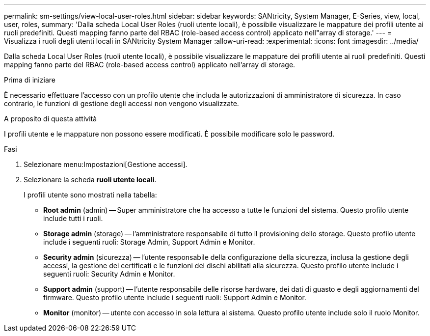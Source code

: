 ---
permalink: sm-settings/view-local-user-roles.html 
sidebar: sidebar 
keywords: SANtricity, System Manager, E-Series, view, local, user, roles, 
summary: 'Dalla scheda Local User Roles (ruoli utente locali), è possibile visualizzare le mappature dei profili utente ai ruoli predefiniti. Questi mapping fanno parte del RBAC (role-based access control) applicato nell"array di storage.' 
---
= Visualizza i ruoli degli utenti locali in SANtricity System Manager
:allow-uri-read: 
:experimental: 
:icons: font
:imagesdir: ../media/


[role="lead"]
Dalla scheda Local User Roles (ruoli utente locali), è possibile visualizzare le mappature dei profili utente ai ruoli predefiniti. Questi mapping fanno parte del RBAC (role-based access control) applicato nell'array di storage.

.Prima di iniziare
È necessario effettuare l'accesso con un profilo utente che includa le autorizzazioni di amministratore di sicurezza. In caso contrario, le funzioni di gestione degli accessi non vengono visualizzate.

.A proposito di questa attività
I profili utente e le mappature non possono essere modificati. È possibile modificare solo le password.

.Fasi
. Selezionare menu:Impostazioni[Gestione accessi].
. Selezionare la scheda *ruoli utente locali*.
+
I profili utente sono mostrati nella tabella:

+
** *Root admin* (admin) -- Super amministratore che ha accesso a tutte le funzioni del sistema. Questo profilo utente include tutti i ruoli.
** *Storage admin* (storage) -- l'amministratore responsabile di tutto il provisioning dello storage. Questo profilo utente include i seguenti ruoli: Storage Admin, Support Admin e Monitor.
** *Security admin* (sicurezza) -- l'utente responsabile della configurazione della sicurezza, inclusa la gestione degli accessi, la gestione dei certificati e le funzioni dei dischi abilitati alla sicurezza. Questo profilo utente include i seguenti ruoli: Security Admin e Monitor.
** *Support admin* (support) -- l'utente responsabile delle risorse hardware, dei dati di guasto e degli aggiornamenti del firmware. Questo profilo utente include i seguenti ruoli: Support Admin e Monitor.
** *Monitor* (monitor) -- utente con accesso in sola lettura al sistema. Questo profilo utente include solo il ruolo Monitor.



